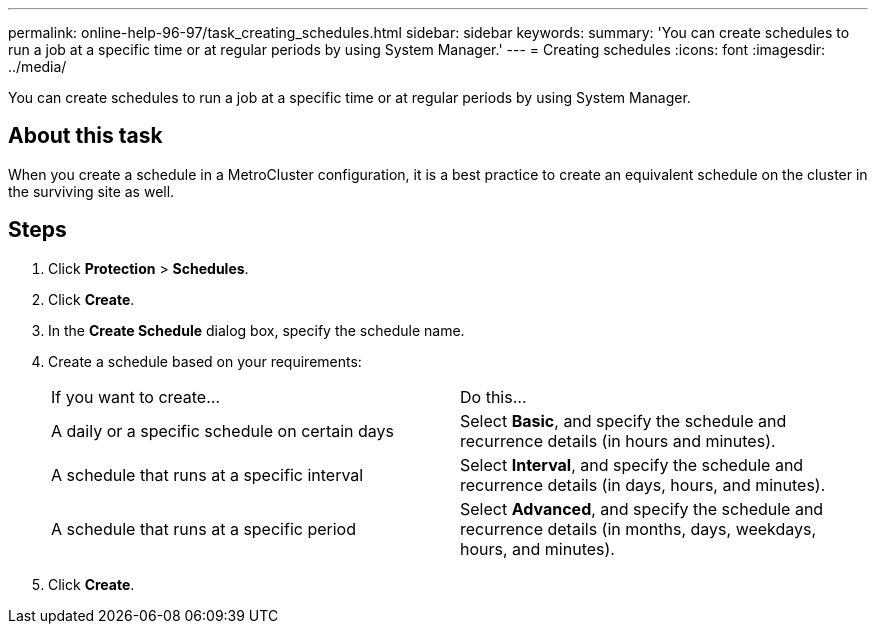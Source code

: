 ---
permalink: online-help-96-97/task_creating_schedules.html
sidebar: sidebar
keywords: 
summary: 'You can create schedules to run a job at a specific time or at regular periods by using System Manager.'
---
= Creating schedules
:icons: font
:imagesdir: ../media/

[.lead]
You can create schedules to run a job at a specific time or at regular periods by using System Manager.

== About this task

When you create a schedule in a MetroCluster configuration, it is a best practice to create an equivalent schedule on the cluster in the surviving site as well.

== Steps

. Click *Protection* > *Schedules*.
. Click *Create*.
. In the *Create Schedule* dialog box, specify the schedule name.
. Create a schedule based on your requirements:
+
|===
| If you want to create...| Do this...
a|
A daily or a specific schedule on certain days
a|
Select *Basic*, and specify the schedule and recurrence details (in hours and minutes).
a|
A schedule that runs at a specific interval
a|
Select *Interval*, and specify the schedule and recurrence details (in days, hours, and minutes).
a|
A schedule that runs at a specific period
a|
Select *Advanced*, and specify the schedule and recurrence details (in months, days, weekdays, hours, and minutes).
|===

. Click *Create*.
